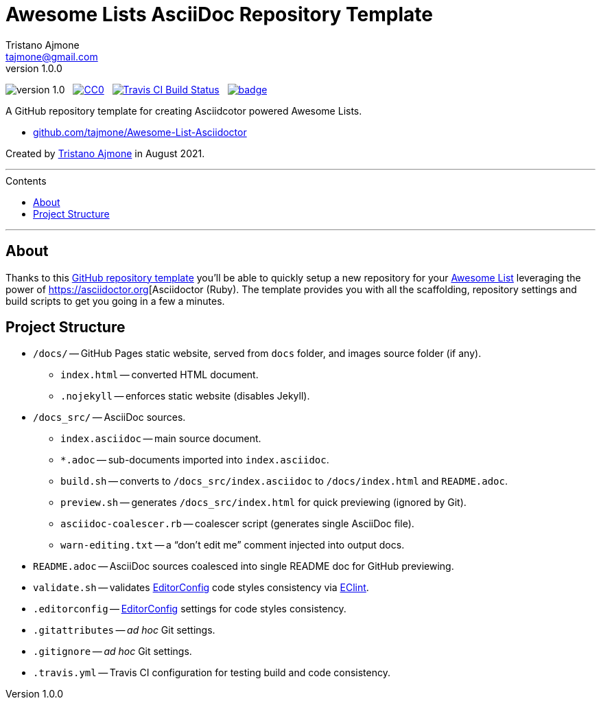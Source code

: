 = Awesome Lists AsciiDoc Repository Template
Tristano Ajmone <tajmone@gmail.com>
:revnumber: 1.0.0
:lang: en
// Sections & Numbering:
:sectanchors:
// TOC Settings:
:toc-title: Contents
:toclevels: 3
:sectnums!:
:toc: macro
:caution-caption: :fire:
:important-caption: :heavy_exclamation_mark:
:note-caption: :information_source:
:tip-caption: :bulb:
:warning-caption: :warning:
// Misc Settings:
:experimental: true
:reproducible: true
:icons: font
:linkattrs: true
:idprefix:
:idseparator: -

////
********************************************************************************
*                                                                              *
*                       !!! DON'T EDIT THIS DOCUMENT !!!                       *
*                                                                              *
********************************************************************************

This document was auto-generated from multiple AsciiDoc source files inside the
"docs_src/" folder; all changes would be lost when the document is updated!
If you want to contribute to this document, edit those source files instead.

~~~~~~~~~~~~~~~~~~~~~~~~~~~~~~~~~~~~~~~~~~~~~~~~~~~~~~~~~~~~~~~~~~~~~~~~~~~~~~~~
////


:user-repo: tajmone/Awesome-List-Asciidoctor

// Version Badge:
image:https://img.shields.io/badge/version-{revnumber}-yellow[]
{nbsp}
// CC0 Badge:
link:http://creativecommons.org/publicdomain/zero/1.0/[image:https://img.shields.io/badge/license-CC0-00b5da.svg[alt=CC0]^,title="CC0 1.0 Universal, Public Domain"]
{nbsp}
// Travis CI Status Badge (AsciiDoc version only):
link:https://app.travis-ci.com/github/{user-repo}[image:https://api.travis-ci.org/{user-repo}.svg?branch=main[alt=Travis CI Build Status]^,title="Travis CI Build Status"]
{nbsp}
// Awesome Basge:
link:https://awesome.re[image:https://awesome.re/badge.svg[]^,title="Awesome"]


================================================================================
A GitHub repository template for creating Asciidcotor powered Awesome Lists.

* link:https://github.com/{user-repo}[github.com/{user-repo}^]

Created by https://github.com/tajmone[Tristano Ajmone^] in August 2021.
================================================================================

'''
toc::[]
'''

:leveloffset: +1


= About

:GH-RepoTemplate: https://docs.github.com/en/github/creating-cloning-and-archiving-repositories/creating-a-repository-on-github/creating-a-repository-from-a-template[GitHub repository template^,title="GitHub Docs » Creating a repository from a template"]
:AwesomeList: https://awesome.re[Awesome List^,title="Learn more about Awesome lists"]
:AsciiDr: https://asciidoctor.org[Asciidoctor
:EditorConfig: https://editorconfig.org[EditorConfig^,title="EditorConfig website"]
:EClint: https://www.npmjs.com/package/eclint[EClint^,title="EClint page at NPM"]

Thanks to this {GH-RepoTemplate} you'll be able to quickly setup a new repository for your {AwesomeList} leveraging the power of {AsciiDr} (Ruby).
The template provides you with all the scaffolding, repository settings and build scripts to get you going in a few a minutes.


= Project Structure

* `/docs/` -- GitHub Pages static website, served from `docs` folder, and images source folder (if any).
** `index.html` -- converted HTML document.
** `.nojekyll` -- enforces static website (disables Jekyll).
* `/docs_src/` -- AsciiDoc sources.
** `index.asciidoc` -- main source document.
** `*.adoc` -- sub-documents imported into `index.asciidoc`.
** `build.sh` -- converts to `/docs_src/index.asciidoc` to `/docs/index.html` and `README.adoc`.
** `preview.sh` -- generates `/docs_src/index.html` for quick previewing (ignored by Git).
** `asciidoc-coalescer.rb` -- coalescer script (generates single AsciiDoc file).
** `warn-editing.txt` -- a "`don't edit me`" comment injected into output docs.
* `README.adoc` -- AsciiDoc sources coalesced into single README doc for GitHub previewing.
* `validate.sh` -- validates {EditorConfig} code styles consistency via {EClint}.
* `.editorconfig` -- {EditorConfig} settings for code styles consistency.
* `.gitattributes` -- _ad hoc_ Git settings.
* `.gitignore` -- _ad hoc_ Git settings.
* `.travis.yml` -- Travis CI configuration for testing build and code consistency.

// EOF //